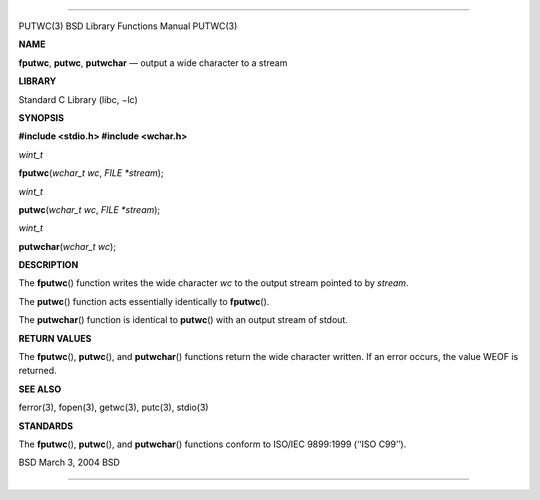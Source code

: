 --------------

PUTWC(3) BSD Library Functions Manual PUTWC(3)

**NAME**

**fputwc**, **putwc**, **putwchar** — output a wide character to a
stream

**LIBRARY**

Standard C Library (libc, −lc)

**SYNOPSIS**

**#include <stdio.h>
#include <wchar.h>**

*wint_t*

**fputwc**\ (*wchar_t wc*, *FILE *stream*);

*wint_t*

**putwc**\ (*wchar_t wc*, *FILE *stream*);

*wint_t*

**putwchar**\ (*wchar_t wc*);

**DESCRIPTION**

The **fputwc**\ () function writes the wide character *wc* to the output
stream pointed to by *stream*.

The **putwc**\ () function acts essentially identically to
**fputwc**\ ().

The **putwchar**\ () function is identical to **putwc**\ () with an
output stream of stdout.

**RETURN VALUES**

The **fputwc**\ (), **putwc**\ (), and **putwchar**\ () functions return
the wide character written. If an error occurs, the value WEOF is
returned.

**SEE ALSO**

ferror(3), fopen(3), getwc(3), putc(3), stdio(3)

**STANDARDS**

The **fputwc**\ (), **putwc**\ (), and **putwchar**\ () functions
conform to ISO/IEC 9899:1999 (‘‘ISO C99’’).

BSD March 3, 2004 BSD

--------------

.. Copyright (c) 1990, 1991, 1993
..	The Regents of the University of California.  All rights reserved.
..
.. This code is derived from software contributed to Berkeley by
.. Chris Torek and the American National Standards Committee X3,
.. on Information Processing Systems.
..
.. Redistribution and use in source and binary forms, with or without
.. modification, are permitted provided that the following conditions
.. are met:
.. 1. Redistributions of source code must retain the above copyright
..    notice, this list of conditions and the following disclaimer.
.. 2. Redistributions in binary form must reproduce the above copyright
..    notice, this list of conditions and the following disclaimer in the
..    documentation and/or other materials provided with the distribution.
.. 3. Neither the name of the University nor the names of its contributors
..    may be used to endorse or promote products derived from this software
..    without specific prior written permission.
..
.. THIS SOFTWARE IS PROVIDED BY THE REGENTS AND CONTRIBUTORS ``AS IS'' AND
.. ANY EXPRESS OR IMPLIED WARRANTIES, INCLUDING, BUT NOT LIMITED TO, THE
.. IMPLIED WARRANTIES OF MERCHANTABILITY AND FITNESS FOR A PARTICULAR PURPOSE
.. ARE DISCLAIMED.  IN NO EVENT SHALL THE REGENTS OR CONTRIBUTORS BE LIABLE
.. FOR ANY DIRECT, INDIRECT, INCIDENTAL, SPECIAL, EXEMPLARY, OR CONSEQUENTIAL
.. DAMAGES (INCLUDING, BUT NOT LIMITED TO, PROCUREMENT OF SUBSTITUTE GOODS
.. OR SERVICES; LOSS OF USE, DATA, OR PROFITS; OR BUSINESS INTERRUPTION)
.. HOWEVER CAUSED AND ON ANY THEORY OF LIABILITY, WHETHER IN CONTRACT, STRICT
.. LIABILITY, OR TORT (INCLUDING NEGLIGENCE OR OTHERWISE) ARISING IN ANY WAY
.. OUT OF THE USE OF THIS SOFTWARE, EVEN IF ADVISED OF THE POSSIBILITY OF
.. SUCH DAMAGE.

